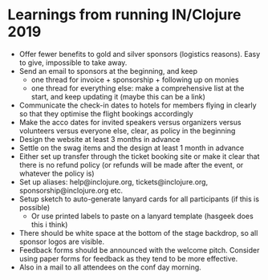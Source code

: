 * Learnings from running IN/Clojure 2019

- Offer fewer benefits to gold and silver sponsors (logistics reasons). Easy to give, impossible to take away.
- Send an email to sponsors at the beginning, and keep
  * one thread for invoice + sponsorship + following up on monies
  * one thread for everything else: make a comprehensive list at the start, and keep updating it (maybe this can be a link)
- Communicate the check-in dates to hotels for members flying in clearly so that they optimise the flight bookings accordingly
- Make the acco dates for invited speakers versus organizers versus volunteers versus everyone else, clear, as policy in the beginning
- Design the website at least 3 months in advance
- Settle on the swag items and the design at least 1 month in advance
- Either set up transfer through the ticket booking site or make it clear that there is no refund policy (or refunds will be made after the event, or whatever the policy is)
- Set up aliases: help@inclojure.org, tickets@inclojure.org, sponsorship@inclojure.org etc.
- Setup sketch to auto-generate lanyard cards for all participants (if this is possible)
  - Or use printed labels to paste on a lanyard template (hasgeek does this i think)
- There should be white space at the bottom of the stage backdrop, so all sponsor logos are visible.
- Feedback forms should be announced with the welcome pitch. Consider using paper forms for feedback as they tend to be more effective.
- Also in a mail to all attendees on the conf day morning.
